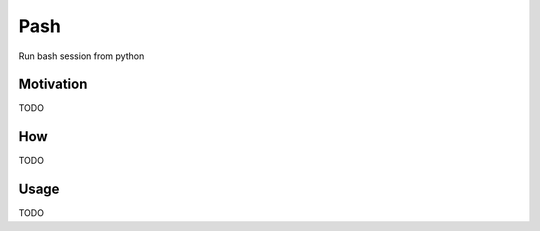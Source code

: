 Pash
=======================

Run bash session from python

Motivation
-----------------------
TODO

How
-----------------------
TODO

Usage
-----------------------
TODO

